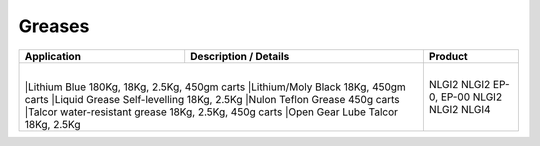 Greases
-------
+----------------+-----------------------------------------------------+-----------------+
|Application     |      Description / Details                          |      Product    |
+================+=====================================================+=================+
|		 |						       |                 |
|		 |Lithium Blue 180Kg, 18Kg, 2.5Kg, 450gm carts	       |NLGI2            |
|		 |Lithium/Moly Black 	18Kg, 450gm carts	       |NLGI2            |
|		 |Liquid Grease Self-levelling		18Kg, 2.5Kg    |EP-0, EP-00      |
|		 |Nulon Teflon Grease 			450g carts     |NLGI2            |
|		 |Talcor water-resistant grease	18Kg, 2.5Kg, 450g carts|NLGI2            |
|		 |Open Gear Lube	Talcor		18Kg, 2.5Kg    |NLGI4            |
+----------------------------------------------------------------------+-----------------+